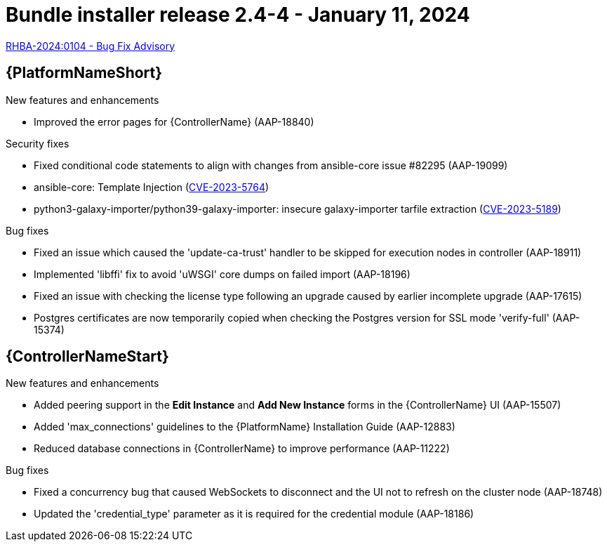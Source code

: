 // This is the release notes file for AAP 2.4 bundle installer release x.x-x.x dated <month date, year>
[id="bundle-installer-24-4"]

= Bundle installer release 2.4-4 - January 11, 2024

link:https://access.redhat.com/errata/RHBA-2024:0104[RHBA-2024:0104 - Bug Fix Advisory]

//Ansible Automation Platform
== {PlatformNameShort}

.New features and enhancements

* Improved the error pages for {ControllerName} (AAP-18840)

.Security fixes

* Fixed conditional code statements to align with changes from ansible-core issue #82295 (AAP-19099)

* ansible-core: Template Injection (link:https://access.redhat.com/security/cve/cve-2023-5764[CVE-2023-5764])

* python3-galaxy-importer/python39-galaxy-importer: insecure galaxy-importer tarfile extraction (link:https://access.redhat.com/security/cve/cve-2023-5189[CVE-2023-5189])

.Bug fixes

* Fixed an issue which caused the 'update-ca-trust' handler to be skipped for execution nodes in controller (AAP-18911)

* Implemented 'libffi' fix to avoid 'uWSGI' core dumps on failed import (AAP-18196)

* Fixed an issue with checking the license type following an upgrade caused by earlier incomplete upgrade (AAP-17615)

* Postgres certificates are now temporarily copied when checking the Postgres version for SSL mode 'verify-full' (AAP-15374)

//Automation controller
== {ControllerNameStart}

.New features and enhancements

* Added peering support in the *Edit Instance* and *Add New Instance* forms in the {ControllerName} UI (AAP-15507)

* Added 'max_connections' guidelines to the {PlatformName} Installation Guide (AAP-12883)

* Reduced database connections in {ControllerName} to improve performance (AAP-11222)

.Bug fixes

* Fixed a concurrency bug that caused WebSockets to disconnect and the UI not to refresh on the cluster node (AAP-18748)

* Updated the 'credential_type' parameter as it is required for the credential module (AAP-18186)
